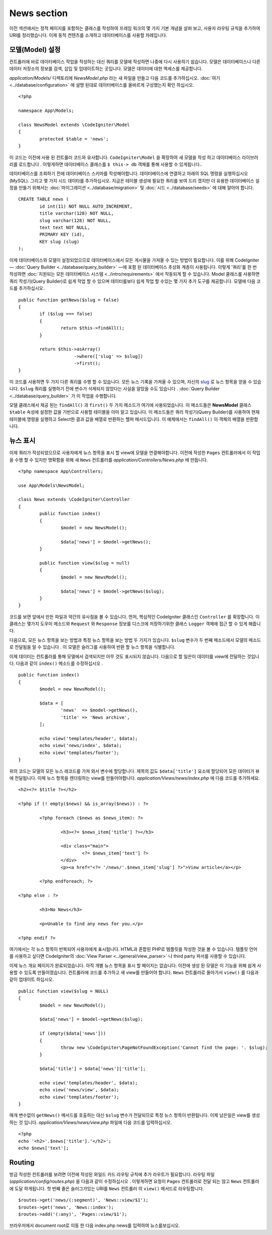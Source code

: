 ############
News section
############

이전 섹션에서는 정적 페이지를 포함하는 클래스를 작성하여 프레임 워크의
몇 가지 기본 개념을 살펴 보고, 사용자 라우팅 규칙을 추가하여 URI를 
정리했습니다. 이제 동적 컨텐츠를 소개하고 데이터베이스를 사용할 차례입니다.

모델(Model) 설정
---------------------

컨트롤러에 바로 데이터베이스 작업을 작성하는 대신 쿼리를 모델에 작성하면
나중에 다시 사용하기 쉽습니다. 모델은 데이터베이스나 다른 데이터 저장소의
정보를 검색, 삽입 및 업데이트하는 곳입니다. 모델은 데이터에 대한 액세스를
제공합니다.

*application/Models/* 디렉토리에 *NewsModel.php* 라는 새 파일을 만들고 
다음 코드를 추가하십시오. :doc:`여기 <../database/configuration>` 에 설명
된대로 데이터베이스를 올바르게 구성했는지 확인 하십시오.

::

	<?php

	namespace App\Models;

	class NewsModel extends \CodeIgniter\Model
	{
		protected $table = 'news';
	}


이 코드는 이전에 사용 된 컨트롤러 코드와 유사합니다. ``CodeIgniter\Model`` 을 
확장하여 새 모델을 작성 하고 데이터베이스 라이브러리를 로드합니다 . 이렇게하면
데이터베이스 클래스를 ``$ this-> db`` 객체를 통해 사용할 수 있게됩니다..


데이터베이스를 조회하기 전에 데이터베이스 스키마를 작성해야합니다. 
데이터베이스에 연결하고 아래의 SQL 명령을 실행하십시오 (MySQL). 
그리고 몇 가지 시드 데이타를 추가하십시오. 지금은 테이블 생성에 필요한 쿼리를
보여 드리 겠지만 더 유용한 데이터베이스 설정을 만들기 위해서는 :doc:`마이그레이션 <../database/migration>` 및
:doc:`시드 <../database/seeds>` 에 대해 알아야 합니다.

::

	CREATE TABLE news (
		id int(11) NOT NULL AUTO_INCREMENT,
		title varchar(128) NOT NULL,
		slug varchar(128) NOT NULL,
		text text NOT NULL,
		PRIMARY KEY (id),
		KEY slug (slug)
	);


이제 데이터베이스와 모델이 설정되었으므로 데이터베이스에서 모든 게시물을
가져올 수 있는 방법이 필요합니다. 이를 위해 CodeIgniter — 
:doc:`Query Builder <../database/query_builder>` —에 포함 된 데이터베이스
추상화 계층이 사용됩니다. 이렇게 '쿼리'를 한 번 작성하면 :doc:`지원되는 모든
데이터베이스 시스템 <../intro/requirements>` 에서 작동되게 할 수 있습니다.
Model 클래스를 사용하면 쿼리 작성기(Query Builder)로 쉽게 작업 할 수 있으며 
데이터를보다 쉽게 작업 할 수있는 몇 가지 추가 도구를 제공합니다. 
모델에 다음 코드를 추가하십시오.

::

	public function getNews($slug = false)
	{
		if ($slug === false)
		{
			return $this->findAll();
		}

		return $this->asArray()
		             ->where(['slug' => $slug])
		             ->first();
	}

이 코드를 사용하면 두 가지 다른 쿼리를 수행 할 수 있습니다. 모든 뉴스 
기록을 가져올 수 있으며, 자신의 `slug <#>`_ 로 뉴스 항목을 얻을 수 있습니다.
``$slug`` 쿼리를 실행하기 전에 변수가 삭제되지 않았다는 사실을 알았을
수도 있습니다 . :doc:`Query Builder <../database/query_builder>` 가 이 작업을 수행합니다.

모델 클래스에서 제공 된는 ``findAll()`` 과 ``first()`` 두 가지 메소드가 여기에 사용되었습니다.
이 메소드들은 **NewsModel** 클래스 ``$table`` 속성에 설정한 값을 기반으로 사용할
테이블을 이미 알고 있습니다. 이 메소드들은 쿼리 작성기(Query Builder)를 사용하여 현재
테이블에 명령을 실행하고 Select한 결과 값을 배열로 반환하는 헬퍼 메서드입니다.
이 예제에서는 ``findAll()`` 이 객체의 배열을 반환합니다.

뉴스 표시
----------------

이제 쿼리가 작성되었으므로 사용자에게 뉴스 항목을 표시 할 view에 모델을 연결해야합니다.
이전에 작성한 ``Pages`` 컨트롤러에서 이 작업을 수행 할 수 있지만 명확함을
위해 새 ``News`` 컨트롤러를 *application/Controllers/News.php* 에 만듭니다.

::

	<?php namespace App\Controllers;

	use App\Models\NewsModel;

	class News extends \CodeIgniter\Controller
	{
		public function index()
		{
			$model = new NewsModel();

			$data['news'] = $model->getNews();
		}

		public function view($slug = null)
		{
			$model = new NewsModel();

			$data['news'] = $model->getNews($slug);
		}
	}


코드를 보면 앞에서 만든 파일과 약간의 유사점을 볼 수 있습니다.
먼저, 핵심적인 CodeIgniter 클래스인 ``Controller`` 를 확장합니다.
이 클래스는 몇가지 도우미 메소드와 ``Request`` 와 ``Response`` 
정보를 디스크에 저장하기위한 클래스 ``Logger`` 객체에 접근 할 수 있게
해줍니다.


다음으로, 모든 뉴스 항목을 보는 방법과 특정 뉴스 항목을 보는 방법 두 가지가
있습니다. ``$slug`` 변수가 두 번째 메소드에서 모델의 메소드로 전달됨을 알 
수 있습니다 . 이 모델은 슬러그를 사용하여 반환 할 뉴스 항목을 식별합니다.

이제 데이터는 컨트롤러를 통해 모델에서 검색되지만 아무 것도 표시되지 
않습니다. 다음으로 할 일은이 데이터를 view에 전달하는 것입니다. 다음과 같이
``index()`` 메소드를 수정하십시오 .

::

	public function index()
	{
		$model = new NewsModel();

		$data = [
			'news'  => $model->getNews(),
			'title' => 'News archive',
		];

		echo view('templates/header', $data);
		echo view('news/index', $data);
		echo view('templates/footer');
	}

위의 코드는 모델의 모든 뉴스 레코드를 가져 와서 변수에 할당합니다. 
제목의 값도 ``$data['title']`` 요소에 할당되어 모든 데이터가 뷰에 전달됩니다.
이제 뉴스 항목을 렌더링하는 view를 만들어야합니다. *application/Views/news/index.php*
에 다음 코드를 추가하세요.

::

	<h2><?= $title ?></h2>

	<?php if (! empty($news) && is_array($news)) : ?>

		<?php foreach ($news as $news_item): ?>

			<h3><?= $news_item['title'] ?></h3>

			<div class="main">
				<?= $news_item['text'] ?>
			</div>
			<p><a href="<?= '/news/'.$news_item['slug'] ?>">View article</a></p>

		<?php endforeach; ?>

	<?php else : ?>

		<h3>No News</h3>

		<p>Unable to find any news for you.</p>

	<?php endif ?>

여기에서는 각 뉴스 항목이 반복되어 사용자에게 표시됩니다. HTML과 혼합된
PHP로 템플릿을 작성한 것을 볼 수 있습니다. 템플릿 언어를 사용하고 싶다면
CodeIgniter의 :doc:`View Parser <../general/view_parser>` 나 third party
파서를 사용할 수 있습니다.


이제 뉴스 개요 페이지가 완료되었습니다. 아직 개별 뉴스 항목을 표시 할 
페이지는 없습니다. 이전에 생성 된 모델은 이 기능을 위해 쉽게 사용할 수
있도록 만들어졌습니다. 컨트롤러에 코드를 추가하고 새 view를 만들어야 
합니다. ``News`` 컨트롤러로 돌아가서 ``view()`` 를 다음과 같이 업데이트 하십시오.

::

	public function view($slug = NULL)
	{
		$model = new NewsModel();

		$data['news'] = $model->getNews($slug);

		if (empty($data['news']))
		{
			throw new \CodeIgniter\PageNotFoundException('Cannot find the page: '. $slug);
		}

		$data['title'] = $data['news']['title'];

		echo view('templates/header', $data);
		echo view('news/view', $data);
		echo view('templates/footer');
	}


매개 변수없이 ``getNews()`` 메서드를 호출하는 대신 ``$slug`` 변수가 
전달되므로 특정 뉴스 항목이 반환됩니다. 이제 남은일은 view를 생성하는 것
입니다. *application/Views/news/view.php* 파일에 다음 코드를 입력하십시오.

::

	<?php
	echo '<h2>'.$news['title'].'</h2>';
	echo $news['text'];

Routing
-------

방금 작성한 컨트롤러를 보려면 이전에 작성된 와일드 카드 라우팅 규칙에
추가 라우트가 필요합니다. 라우팅 파일 (*application/config/routes.php*) 을
다음과 같이 수정하십시오 . 이렇게하면 요청이 ``Pages`` 컨트롤러로 전달
되는 않고 ``News`` 컨트롤러에 도달 하게됩니다. 첫 번째 줄은 슬러그가있는 
URI를 ``News`` 컨트롤러 의 ``view()`` 메서드로 라우팅합니다.

::

	$routes->get('news/(:segment)', 'News::view/$1');
	$routes->get('news', 'News::index');
	$routes->add('(:any)', 'Pages::view/$1');

브라우저에서 document root로 이동 한 다음 index.php news를 입력하여 뉴스를보십시오.
